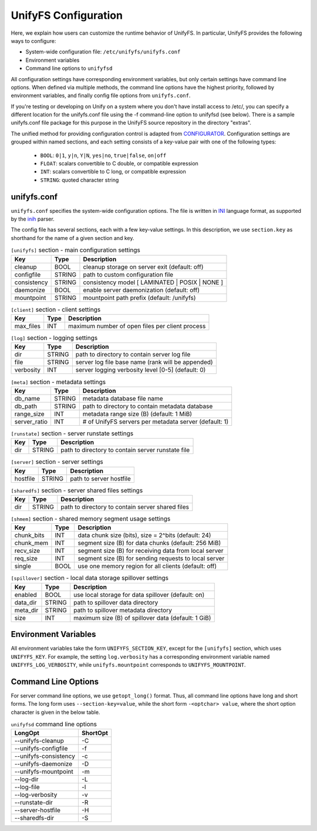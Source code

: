 =====================
UnifyFS Configuration
=====================

Here, we explain how users can customize the runtime behavior of UnifyFS. In
particular, UnifyFS provides the following ways to configure:

- System-wide configuration file: ``/etc/unifyfs/unifyfs.conf``
- Environment variables
- Command line options to ``unifyfsd``

All configuration settings have corresponding environment variables, but only
certain settings have command line options. When defined via multiple methods,
the command line options have the highest priority, followed by environment
variables, and finally config file options from ``unifyfs.conf``.

If you're testing or developing on Unify on a system where you don't have
install access to /etc/, you can specify a different location for the
unifyfs.conf file using the -f command-line option to unifyfsd (see below).
There is a sample unifyfs.conf file package for this purpose in the UnifyFS
source repository in the directory "extras".

The unified method for providing configuration control is adapted from
CONFIGURATOR_. Configuration settings are grouped within named sections, and
each setting consists of a key-value pair with one of the following types:
    - ``BOOL``: ``0|1``, ``y|n``, ``Y|N``, ``yes|no``, ``true|false``, ``on|off``
    - ``FLOAT``: scalars convertible to C double, or compatible expression
    - ``INT``: scalars convertible to C long, or compatible expression
    - ``STRING``: quoted character string

.. _CONFIGURATOR: https://github.com/MichaelBrim/tedium/tree/master/configurator

--------------
 unifyfs.conf
--------------

``unifyfs.conf`` specifies the system-wide configuration options. The file is
written in INI_ language format, as supported by the inih_ parser.

.. _INI: http://en.wikipedia.org/wiki/INI_file

.. _inih: https://github.com/benhoyt/inih

The config file has several sections, each with a few key-value settings.
In this description, we use ``section.key`` as shorthand for the name of
a given section and key.


.. table:: ``[unifyfs]`` section - main configuration settings
   :widths: auto

   =============  ======  =====================================================
   Key            Type    Description
   =============  ======  =====================================================
   cleanup        BOOL    cleanup storage on server exit (default: off)
   configfile     STRING  path to custom configuration file
   consistency    STRING  consistency model [ LAMINATED | POSIX | NONE ]
   daemonize      BOOL    enable server daemonization (default: off)
   mountpoint     STRING  mountpoint path prefix (default: /unifyfs)
   =============  ======  =====================================================

.. table:: ``[client]`` section - client settings
   :widths: auto

   =============  ======  =====================================================
   Key            Type    Description
   =============  ======  =====================================================
   max_files      INT     maximum number of open files per client process
   =============  ======  =====================================================

.. table:: ``[log]`` section - logging settings
   :widths: auto

   =============  ======  =====================================================
   Key            Type    Description
   =============  ======  =====================================================
   dir            STRING  path to directory to contain server log file
   file           STRING  server log file base name (rank will be appended)
   verbosity      INT     server logging verbosity level [0-5] (default: 0)
   =============  ======  =====================================================

.. table:: ``[meta]`` section - metadata settings
   :widths: auto

   =============  ======  =====================================================
   Key            Type    Description
   =============  ======  =====================================================
   db_name        STRING  metadata database file name
   db_path        STRING  path to directory to contain metadata database
   range_size     INT     metadata range size (B) (default: 1 MiB)
   server_ratio   INT     # of UnifyFS servers per metadata server (default: 1)
   =============  ======  =====================================================

.. table:: ``[runstate]`` section - server runstate settings
   :widths: auto

   =============  ======  =====================================================
   Key            Type    Description
   =============  ======  =====================================================
   dir            STRING  path to directory to contain server runstate file
   =============  ======  =====================================================

.. table:: ``[server]`` section - server settings
   :widths: auto

   =============  ======  =====================================================
   Key            Type    Description
   =============  ======  =====================================================
   hostfile       STRING  path to server hostfile
   =============  ======  =====================================================

.. table:: ``[sharedfs]`` section - server shared files settings
   :widths: auto

   =============  ======  =====================================================
   Key            Type    Description
   =============  ======  =====================================================
   dir            STRING  path to directory to contain server shared files
   =============  ======  =====================================================

.. table:: ``[shmem]`` section - shared memory segment usage settings
   :widths: auto

   =============  ======  =====================================================
   Key            Type    Description
   =============  ======  =====================================================
   chunk_bits     INT     data chunk size (bits), size = 2^bits (default: 24)
   chunk_mem      INT     segment size (B) for data chunks (default: 256 MiB)
   recv_size      INT     segment size (B) for receiving data from local server
   req_size       INT     segment size (B) for sending requests to local server
   single         BOOL    use one memory region for all clients (default: off)
   =============  ======  =====================================================

.. table:: ``[spillover]`` section - local data storage spillover settings
   :widths: auto

   =============  ======  =====================================================
   Key            Type    Description
   =============  ======  =====================================================
   enabled        BOOL    use local storage for data spillover (default: on)
   data_dir       STRING  path to spillover data directory
   meta_dir       STRING  path to spillover metadata directory
   size           INT     maximum size (B) of spillover data (default: 1 GiB)
   =============  ======  =====================================================


-----------------------
 Environment Variables
-----------------------

All environment variables take the form ``UNIFYFS_SECTION_KEY``, except for
the ``[unifyfs]`` section, which uses ``UNIFYFS_KEY``. For example,
the setting ``log.verbosity`` has a corresponding environment variable
named ``UNIFYFS_LOG_VERBOSITY``, while ``unifyfs.mountpoint`` corresponds to
``UNIFYFS_MOUNTPOINT``.


----------------------
 Command Line Options
----------------------

For server command line options, we use ``getopt_long()`` format. Thus, all
command line options have long and short forms. The long form uses
``--section-key=value``, while the short form ``-<optchar> value``, where
the short option character is given in the below table.

.. table:: ``unifyfsd`` command line options
   :widths: auto

   ======================  ========
   LongOpt                 ShortOpt
   ======================  ========
   --unifyfs-cleanup         -C
   --unifyfs-configfile      -f
   --unifyfs-consistency     -c
   --unifyfs-daemonize       -D
   --unifyfs-mountpoint      -m
   --log-dir                 -L
   --log-file                -l
   --log-verbosity           -v
   --runstate-dir            -R
   --server-hostfile         -H
   --sharedfs-dir            -S
   ======================  ========

